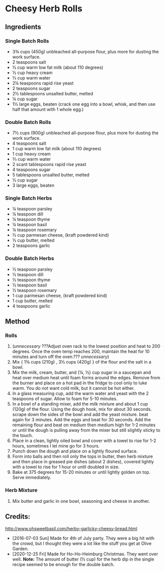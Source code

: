 #+STARTUP: showeverything
* Cheesy Herb Rolls
** Ingredients
*** Single Batch Rolls
- 3¾ cups (450g) unbleached all-purpose flour, plus more for dusting the work surface.
- 2 teaspoons salt
- ½ cup warm low fat milk (about 110 degrees)
- ½ cup heavy cream
- ⅓ cup warm water
- 2¼ teaspoons rapid rise yeast
- 2 teaspoons sugar
- 2½ tablespoons unsalted butter, melted
- ¼ cup sugar
- 1½ large eggs, beaten (crack one egg into a bowl, whisk, and then use half that amount with 1 whole egg.)
*** Double Batch Rolls
- 7½ cups (900g) unbleached all-purpose flour, plus more for dusting the work surface.
- 4 teaspoons salt
- 1 cup warm low fat milk (about 110 degrees)
- 1 cup heavy cream
- ⅔ cup warm water
- 2 scant tablespoons rapid rise yeast
- 4 teaspoons sugar
- 5 tablespoons unsalted butter, melted
- ½ cup sugar
- 3 large eggs, beaten
*** Single Batch Herbs
- ¼ teaspoon parsley
- ¼ teaspoon dill
- ¼ teaspoon thyme
- ¼ teaspoon basil
- ¼ teaspoon rosemary
- ½ cup parmesan cheese, (kraft powdered kind)
- ½ cup butter, melted
- 2 teaspoons garlic
*** Double Batch Herbs
- ½ teaspoon parsley
- ½ teaspoon dill
- ½ teaspoon thyme
- ½ teaspoon basil
- ½ teaspoon rosemary
- 1 cup parmesan cheese, (kraft powdered kind)
- 1 cup butter, melted
- 4 teaspoons garlic

** Method
*** Rolls
1. (/unnecessary/ ???Adjust oven rack to the lowest position and heat to 200 degrees. Once the oven temp reaches 200, maintain the heat for 10 minutes and turn off the oven.??? /unnecessary/)
2. Mix { 1¾ cups (210g) , 3½ cups (420g) } of the flour and the salt in a bowl.
3. Mix the milk, cream, butter, and {¼, ½} cup sugar in a saucepan and heat over medium heat until foam forms around the edges. Remove from the burner and place on a hot pad in the fridge to cool only to luke warm. You do not want cold milk, but it cannot be hot either.
4. In a glass measuring cup, add the warm water and yeast with the 2 teaspoons of sugar. Allow to foam for 5-10 minutes.
5. In a bowl of a standing mixer, add the milk mixture and about 1 cup (120g) of the flour. Using the dough hook, mix for about 30 seconds. scrape down the sides of the bowl and add the yeast mixture. beat again for 3 minutes. Add the eggs and beat for 30 seconds. Add the remaining flour and beat on medium then medium high for 1-2 minutes or until the dough is pulling away from the mixer but still slightly sticky to the touch.
6. Place in a clean, lightly oiled bowl and cover with a towel to rise for 1-2 hours, sometimes I let mine go for 3 hours.
7. Punch down the dough and place on a lightly floured surface.
8. Form into balls and then roll only the tops in butter, then herb mixture and then place in greased pie dishes (about 2 dishes), covered lightly with a towel to rise for 1 hour or until doubled in size.
9. Bake at 375 degrees for 15-20 minutes or until lightly golden on top. Serve immediately.
*** Herb Mixture
1. Mix butter and garlic in one bowl, seasoning and cheese in another.
** Credits:
http://www.ohsweetbasil.com/herby-garlicky-cheesy-bread.html
- [2016-07-03 Sun] Made for 4th of July party. They were a big hit with the crowd, but I thought they were a lot like the stuff you get at Olive Garden.
- [2020-12-25 Fri] Made for Ho-Ho-Heimburg Christmas. They went over well. *Note:* The amount of butter (½ cup) for the herb dip in the single recipe seemed to be enough for the double batch.

